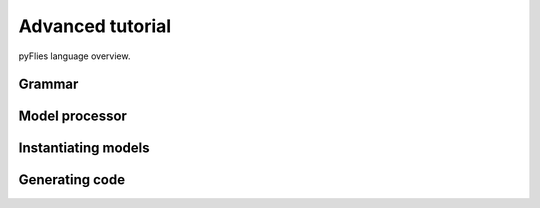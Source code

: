 Advanced tutorial
=================

pyFlies language overview.


Grammar
-------

Model processor
---------------

Instantiating models
--------------------

Generating code
---------------
